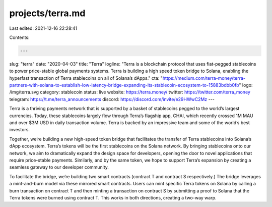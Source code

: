 projects/terra.md
=================

Last edited: 2021-12-16 22:28:41

Contents:

.. code-block:: md

    ---
slug: "terra"
date: "2020-04-03"
title: "Terra"
logline: "Terra is a blockchain protocol that uses fiat-pegged stablecoins to power price-stable global payments systems. Terra is building a high speed token bridge to Solana, enabling the hyperfast transaction of Terra stablecoins on all of Solana’s dApps."
cta: "https://medium.com/terra-money/terra-partners-with-solana-to-establish-low-latency-bridge-expanding-its-stablecoin-ecosystem-to-15883bdbb0fb"
logo: /img/terra.svg
category: stablecoin
status: live
website: https://terra.money/
twitter: https://twitter.com/terra_money
telegram: https://t.me/terra_announcements
discord: https://discord.com/invite/e29HWwC2Mz
---

Terra is a thriving payments network that is supported by a basket of stablecoins pegged to the world’s largest currencies. Today, these stablecoins largely flow through Terra’s flagship app, CHAI, which recently crossed 1M MAU and over $3M USD in daily transaction volume. Terra is backed by an impressive team and some of the world’s best investors.

Together, we’re building a new high-speed token bridge that facilitates the transfer of Terra stablecoins into Solana’s dApp ecosystem. Terra’s tokens will be the first stablecoins on the Solana network. By bringing stablecoins onto our network, we aim to dramatically expand the design space for developers, opening the door to novel applications that require price-stable payments. Similarly, and by the same token, we hope to support Terra’s expansion by creating a seamless gateway to our developer community.

To facilitate the bridge, we’re building two smart contracts (contract T and contract S respectively.) The bridge leverages a mint-and-burn model via these mirrored smart contracts. Users can mint specific Terra tokens on Solana by calling a burn transaction on contract T and then minting a transaction on contract S by submitting a proof to Solana that the Terra tokens were burned using contract T. This works in both directions, creating a two-way warp.


